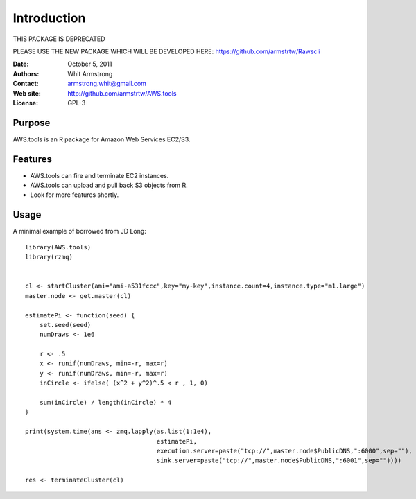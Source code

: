 ************
Introduction
************

THIS PACKAGE IS DEPRECATED

PLEASE USE THE NEW PACKAGE WHICH WILL BE DEVELOPED HERE:
https://github.com/armstrtw/Rawscli


:Date: October 5, 2011
:Authors: Whit Armstrong
:Contact: armstrong.whit@gmail.com
:Web site: http://github.com/armstrtw/AWS.tools
:License: GPL-3


Purpose
=======

AWS.tools is an R package for Amazon Web Services EC2/S3.


Features
========

* AWS.tools can fire and terminate EC2 instances.

* AWS.tools can upload and pull back S3 objects from R.

* Look for more features shortly.


Usage
=====

A minimal example of borrowed from JD Long::

	library(AWS.tools)
	library(rzmq)
	
	
	cl <- startCluster(ami="ami-a531fccc",key="my-key",instance.count=4,instance.type="m1.large")
	master.node <- get.master(cl)
	
	estimatePi <- function(seed) {
	    set.seed(seed)
	    numDraws <- 1e6
	
	    r <- .5
	    x <- runif(numDraws, min=-r, max=r)
	    y <- runif(numDraws, min=-r, max=r)
	    inCircle <- ifelse( (x^2 + y^2)^.5 < r , 1, 0)
	    
	    sum(inCircle) / length(inCircle) * 4
	}
	
	print(system.time(ans <- zmq.lapply(as.list(1:1e4),
	                                    estimatePi,
	                                    execution.server=paste("tcp://",master.node$PublicDNS,":6000",sep=""),
	                                    sink.server=paste("tcp://",master.node$PublicDNS,":6001",sep=""))))
	
	res <- terminateCluster(cl)
	
